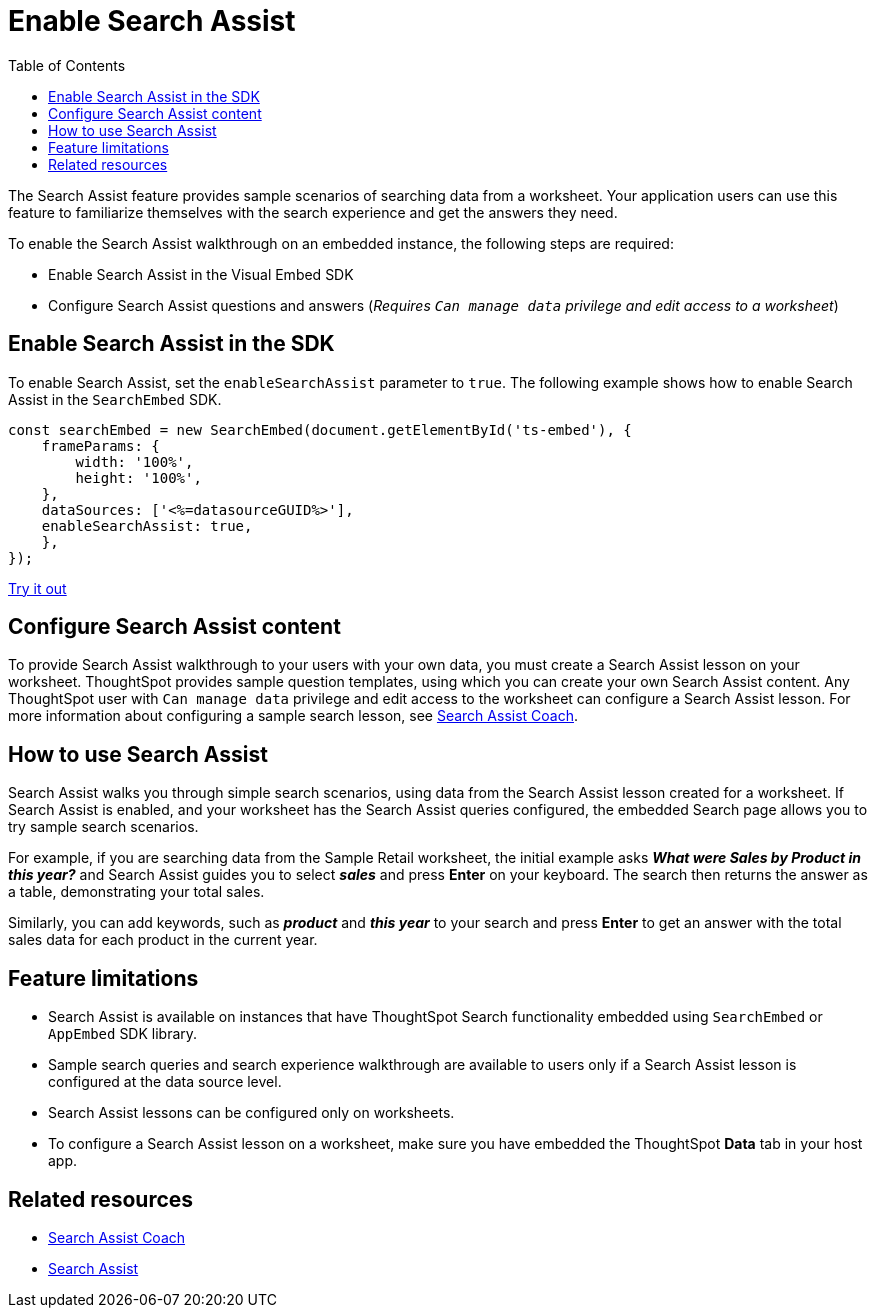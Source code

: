= Enable Search Assist
:toc: true

:page-title: Enable search assist
:page-pageid: search-assist
:page-description: Search Assist on embedded instances
:description: Enable Search Assist to demonstrate how to get construct your search query and view answers.

The Search Assist feature provides sample scenarios of searching data from a worksheet. Your application users can use this feature to familiarize themselves with the search experience and get the answers they need.

To enable the Search Assist walkthrough on an embedded instance, the following steps are required:

* Enable Search Assist in the Visual Embed SDK
* Configure Search Assist questions and answers (__Requires `Can manage data` privilege and edit access to a worksheet__)

== Enable Search Assist in the SDK

To enable Search Assist, set the `enableSearchAssist` parameter to `true`. The following example shows how to enable Search Assist in the `SearchEmbed` SDK.

[source,javascript]
----
const searchEmbed = new SearchEmbed(document.getElementById('ts-embed'), {
    frameParams: {
        width: '100%',
        height: '100%',
    },
    dataSources: ['<%=datasourceGUID%>'],
    enableSearchAssist: true,
    },
});
----

++++
<a href="{{previewPrefix}}/playground/search?enableSearchAssist=true" id="preview-in-playground" target="_blank">Try it out</a>
++++


== Configure Search Assist content

////
By default, the Sample Retail link:https://docs.thoughtspot.com/cloud/latest/system-worksheet[system worksheet, window=_blank] includes a Search Assist lesson with a predefined set of questions and instructions to guide your application users.

////
To provide Search Assist walkthrough to your users with your own data, you must create a Search Assist lesson on your worksheet. ThoughtSpot provides sample question templates, using which you can create your own Search Assist content. Any ThoughtSpot user with `Can manage data` privilege and edit access to the worksheet can configure a Search Assist lesson. For more information about configuring a sample search lesson, see link:https://docs.thoughtspot.com/software/latest/search-assist-coach[Search Assist Coach, window=_blank].

////
If Search Assist is enabled on your embedded instance, the sample queries and instructions will appear when your users log in to ThoughtSpot for the first time and go through the onboarding process.
////

== How to use Search Assist

Search Assist walks you through simple search scenarios, using data from the Search Assist lesson created for a worksheet. If Search Assist is enabled, and your worksheet has the Search Assist queries configured, the embedded Search page allows you to try sample search scenarios.

For example, if you are searching data from the Sample Retail worksheet, the initial example asks *_What were Sales by Product in this year?_* and Search Assist guides you to select *_sales_* and press *Enter* on your keyboard. The search then returns the answer as a table, demonstrating your total sales.

Similarly, you can add keywords, such as *_product_* and *_this year_* to your search and press *Enter*  to get an answer with the total sales data for each product in the current year.

== Feature limitations

* Search Assist is available on instances that have ThoughtSpot Search functionality embedded using `SearchEmbed` or `AppEmbed` SDK library.
* Sample search queries and search experience walkthrough are available to users only if a Search Assist lesson is configured at the data source level.
* Search Assist lessons can be configured only on worksheets.
* To configure a Search Assist lesson on a worksheet, make sure you have embedded the ThoughtSpot *Data* tab in your host app.

== Related resources

* link:https://docs.thoughtspot.com/software/latest/search-assist-coach[Search Assist Coach, window=_blank]
* link:https://docs.thoughtspot.com/software/latest/search-assist[Search Assist, window=_blank]